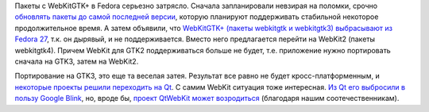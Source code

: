 .. title: WebKitGTK+ выбросят после Fedora 27
.. slug: webkitgtk-выбросят-после-fedora-27
.. date: 2016-06-13 18:15:50
.. tags: gtk, webkit, qt
.. category:
.. link:
.. description:
.. type: text
.. author: Peter Lemenkov

Пакеты с WebKitGTK+ в Fedora серьезно затрясло. Сначала запланировали
невзирая на поломки, срочно `обновлять пакеты до самой последней
версии <https://thread.gmane.org/gmane.linux.redhat.fedora.devel/219943>`__,
которую планируют поддерживать стабильной некоторое продолжительное
время. А затем объявили, что `WebKitGTK+ (пакеты webkitgtk и webkitgtk3)
выбрасывают из Fedora
27 <https://thread.gmane.org/gmane.linux.redhat.fedora.devel/219956>`__,
т.к. он дырявый, и не поддерживается. Вместо него предлагается перейти
на WebKit2 (пакеты webkitgtk4). Причем WebKit для GTK2 поддерживаться
больше не будет, т.е. приложение нужно портировать сначала на GTK3,
затем на WebKit2.

Портирование на GTK3, это еще та веселая затея. Результат все равно не
будет кросс-платформенным, и `некоторые проекты решили переходить на
Qt </content/libreoffice-медленно-переходит-на-gtk3>`__. С самим WebKit
ситуация тоже интересная. `Из Qt его выбросили в пользу Google
Blink <https://wiki.qt.io/New_Features_in_Qt_5.6>`__, но, вроде бы,
`проект QtWebKit может
возродиться <https://thread.gmane.org/gmane.comp.lib.qt.devel/26208>`__
(благодаря нашим соотечественникам).
